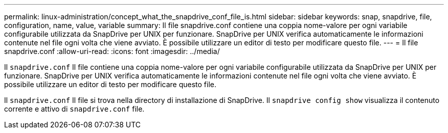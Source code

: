 ---
permalink: linux-administration/concept_what_the_snapdrive_conf_file_is.html 
sidebar: sidebar 
keywords: snap, snapdrive, file, configuration, name, value, variable 
summary: Il file snapdrive.conf contiene una coppia nome-valore per ogni variabile configurabile utilizzata da SnapDrive per UNIX per funzionare. SnapDrive per UNIX verifica automaticamente le informazioni contenute nel file ogni volta che viene avviato. È possibile utilizzare un editor di testo per modificare questo file. 
---
= Il file snapdrive.conf
:allow-uri-read: 
:icons: font
:imagesdir: ../media/


[role="lead"]
Il `snapdrive.conf` Il file contiene una coppia nome-valore per ogni variabile configurabile utilizzata da SnapDrive per UNIX per funzionare. SnapDrive per UNIX verifica automaticamente le informazioni contenute nel file ogni volta che viene avviato. È possibile utilizzare un editor di testo per modificare questo file.

Il `snapdrive.conf` Il file si trova nella directory di installazione di SnapDrive. Il `snapdrive config show` visualizza il contenuto corrente e attivo di `snapdrive.conf` file.
